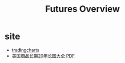 #+OPTIONS: num:nil H:2 toc:t \n:nil @:t ::t |:t ^:t -:t f:t *:t TeX:t LaTeX:nil skip:nil d:t tags:not-in-toc
#+TITLE: Futures Overview

* site
+ [[http://futures.tradingcharts.com][tradingcharts]]
+ [[http://www.mrci.com/pdf/index.php][美国商品长期20年长图大全 PDF]]




